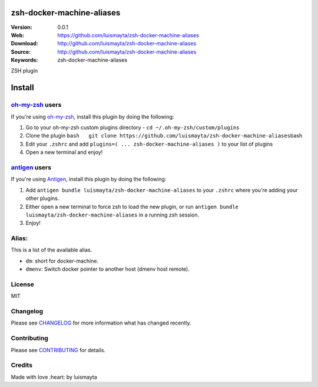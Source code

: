 zsh-docker-machine-aliases
==========================

|Build Status| |GitHub issues| |GitHub license|

:Version: 0.0.1
:Web: https://github.com/luismayta/zsh-docker-machine-aliases
:Download: http://github.com/luismayta/zsh-docker-machine-aliases
:Source: http://github.com/luismayta/zsh-docker-machine-aliases
:Keywords: zsh-docker-machine-aliases

.. contents:: Table of Contents:
    :local:

ZSH plugin

Install
=======

`oh-my-zsh <https://github.com/robbyrussell/oh-my-zsh>`__ users
---------------------------------------------------------------

If you're using
`oh-my-zsh <https://gitub.com/robbyrussell/oh-my-zsh>`__, install this
plugin by doing the following:

1. Go to your oh-my-zsh custom plugins directory -
   ``cd ~/.oh-my-zsh/custom/plugins``
2. Clone the plugin
   ``bash   git clone https://github.com/luismayta/zsh-docker-machine-aliases``\ bash
3. Edit your ``.zshrc`` and add
   ``plugins=( ... zsh-docker-machine-aliases )`` to your list of
   plugins
4. Open a new terminal and enjoy!

`antigen <https://github.com/zsh-users/antigen>`__ users
--------------------------------------------------------

If you're using `Antigen <https://github.com/zsh-lovers/antigen>`__,
install this plugin by doing the following:

1. Add ``antigen bundle luismayta/zsh-docker-machine-aliases`` to your
   ``.zshrc`` where you're adding your other plugins.
2. Either open a new terminal to force zsh to load the new plugin, or
   run ``antigen bundle luismayta/zsh-docker-machine-aliases`` in a
   running zsh session.
3. Enjoy!

Alias:
------

This is a list of the available alias.

-  ``dm``: short for docker-machine.
-  ``dmenv``: Switch docker pointer to another host (dmenv host remote).

License
-------

MIT

Changelog
---------

Please see `CHANGELOG <CHANGELOG.md>`__ for more information what has
changed recently.

Contributing
------------

Please see `CONTRIBUTING <CONTRIBUTING.md>`__ for details.

Credits
-------

Made with love :heart: by luismayta

.. |Build Status| image:: https://travis-ci.org/luismayta/zsh-docker-machine-aliases.svg
   :target: https://travis-ci.org/luismayta/zsh-docker-machine-aliases
.. |GitHub issues| image:: https://img.shields.io/github/issues/luismayta/zsh-docker-machine-aliases.svg
   :target: https://github.com/luismayta/zsh-docker-machine-aliases/issues
.. |GitHub license| image:: https://img.shields.io/github/license/mashape/apistatus.svg?style=flat-square
   :target: LICENSE

